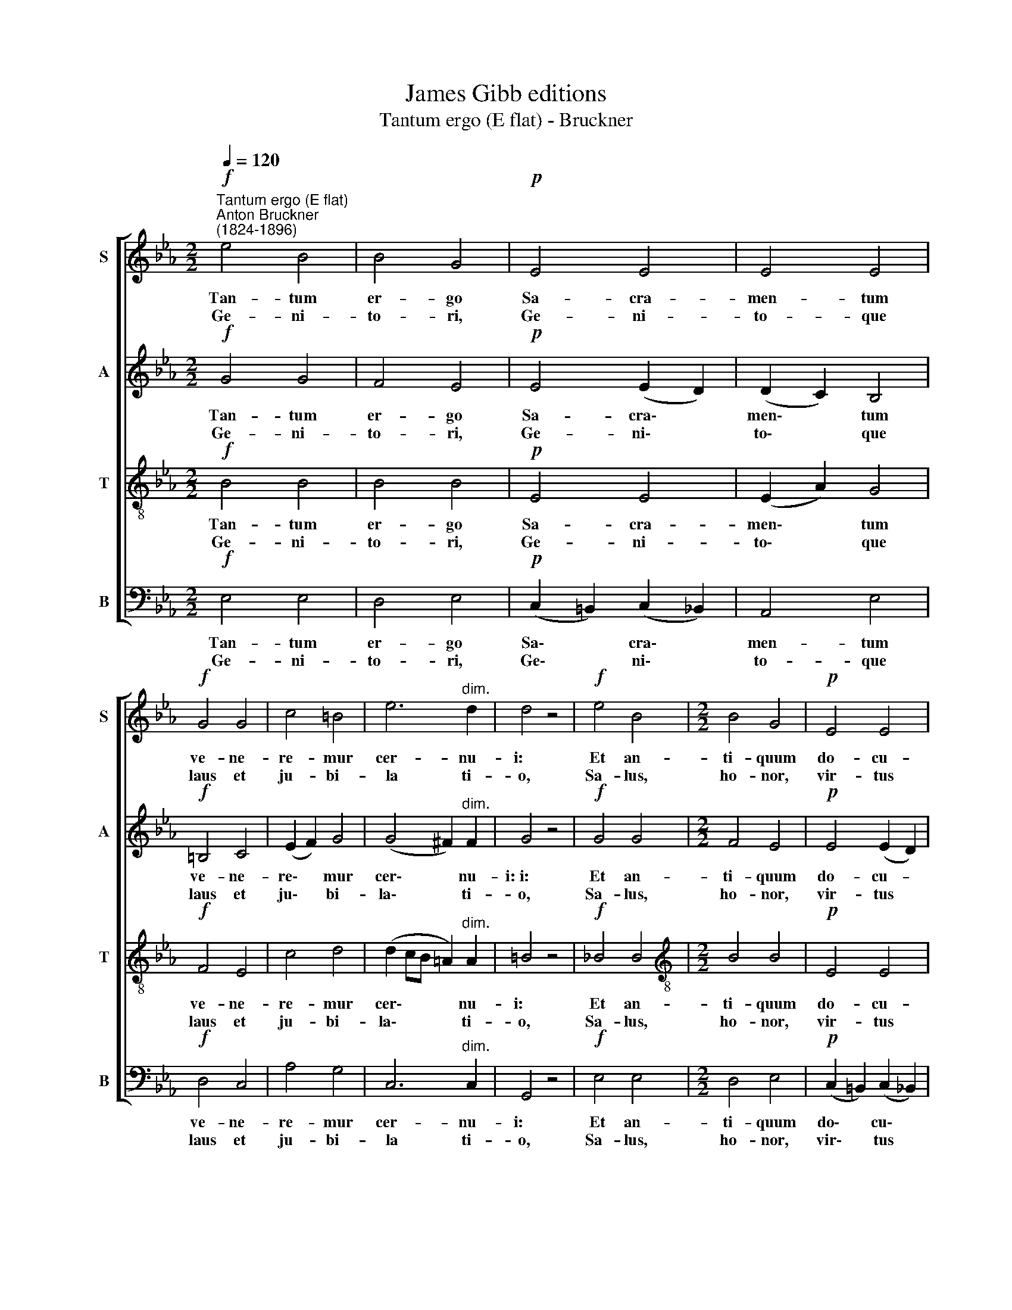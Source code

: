 X:1
T:James Gibb editions
T:Tantum ergo (E flat) - Bruckner
%%score [ 1 2 3 4 ]
L:1/8
Q:1/4=120
M:2/2
K:Eb
V:1 treble nm="S" snm="S"
V:2 treble nm="A" snm="A"
V:3 treble-8 nm="T" snm="T"
V:4 bass nm="B" snm="B"
V:1
!f!"^Tantum ergo (E flat)""^Anton Bruckner\n(1824-1896)" e4 B4 | B4 G4 |!p! E4 E4 | E4 E4 | %4
w: Tan- tum|er- go|Sa- cra-|men- tum|
w: Ge- ni-|to- ri,|Ge- ni-|to- que|
!f! G4 G4 | c4 =B4 | e6"^dim." d2 | d4 z4 |!f! e4 B4 |[M:2/2] B4 G4 |!p! E4 E4 | %11
w: ve- ne-|re- mur|cer- nu-|i:|Et an-|ti- quum|do- cu-|
w: laus et|ju- bi-|­~la ti-|o,|Sa- lus,|ho- nor,|vir- tus|
"^cresc." (E2 F2) G4 |!f! G4 =e4 | (f2 _e2) (_d2 c2) | (B2 c2 _d2) (cd) | e4 z4 |!f! c4 (_e2 _d2) | %17
w: men\- * tum|no- vo|ce\- * dat *|ri\- * * tu\- *|i:|Prae- stet *|
w: quo\- * que|sit et|be\- * ne\- *|di\- * * cti\- *|o:|Pro- ce\- *|
 (c2 B2) c4 |!p! A4 (c2 B2) | (=A2 G2) A4 |!f! _A4 (G2 f2) | (e2 d2) (c2 B2) | A4"^dim." (G2 F2) | %23
w: fi\- * des|sup- ple\- *|men\- * tum|sen- su\- *|um * de\- *|fe- ctu\- *|
w: den\- * ti|ab- u\- *|tro\- * que|com- par *|sit * lau\- *|da- ti\- *|
 G8 ||"^adagio"!pp! (A8 | G4 F4) | !fermata!G8 |] %27
w: i.||||
w: o.|A\-||men.|
V:2
!f! G4 G4 | F4 E4 |!p! E4 (E2 D2) | (D2 C2) B,4 |!f! =B,4 C4 | (E2 F2) G4 | (G4 ^F2)"^dim." F2 | %7
w: Tan- tum|er- go|Sa- cra\- *|men\- * tum|ve- ne-|re\- * mur|cer\- * nu-|
w: Ge- ni-|to- ri,|Ge- ni\- *|to\- * que|laus et|ju\- * bi-|la\- * ti-|
 G4 z4 |!f! G4 G4 |[M:2/2] F4 E4 |!p! E4 (E2 D2) |"^cresc." (D2 C2) =B,4 |!f! C4 G4 | F4 (F2 E2) | %14
w: i:~i:|Et an-|ti- quum|do- cu- *|men- * tum|no- vo|ce- dat *|
w: o,|Sa- lus,|ho- nor,|vir- tus *|quo- * que|sit et|be- ne- *|
 (_D2 E2 F2) F2 | A4 z4 |!f! =E4 F4 | (G2 B2) =E4 |!p! C4 _D4 | C4 C4 |!f! =D4 (D2 G2) | %21
w: ri\- * * tu-|i:|Prae- stet|fi\- * des|sup- ple-|men- tum|sen- su\- *|
w: di\- * * cti-|o:|Pro- ce-|den\- * ti|ab- u-|tro- que|com- par *|
 (G2 E2) E4 | E4"^dim." D4 | E8 ||!pp! (E8 | D8) | !fermata!E8 |] %27
w: um * de-|fe- ctu-|i.||||
w: sit * lau-|da- ti-|o.|A\-||men.|
V:3
!f! B4 B4 | B4 B4 |!p! E4 E4 | (E2 A2) G4 |!f! F4 E4 | c4 d4 | (d2 cB =A2)"^dim." A2 | =B4 z4 | %8
w: Tan- tum|er- go|Sa- cra-|men\- * tum|ve- ne-|re- mur|cer\- * * * nu-|i:|
w: Ge- ni-|to- ri,|Ge- ni-|to\- * que|laus et|ju- bi-|la\- * * * ti-|o,|
!f! _B4 B4 |[M:2/2][K:treble-8] B4 B4 |!p! E4 E4 |"^cresc." (E2 D2) D4 |!f! =E4 B4 | A4 A4 | %14
w: Et an-|ti- quum|do- cu-|men\- * tum|no- vo|ce- dat|
w: Sa- lus,|ho- nor,|vir- tus|quo\- * que|sit et|be- ne-|
 _d6 d2 | c4 z4 |!f! B4 A4 | (G2 F2) G4 |!p! F4 F4 | =E4 F4 |!f! F4 (G2 d2) | (e2 G2) (e2 d2) | %22
w: ri- tu-|i:|Prae- stet|fi\- * des|sup- ple|men- tum|sen- su\- *|um * de\- *|
w: di- cti-|o:|Pro- ce-|den\- * ti|ab- u-|tro- que|com- par *|sit * lau\- *|
 c4"^dim." B4 | B8 ||!pp! (c8 | B8) | !fermata!B8 |] %27
w: fe- ctu-|i.||||
w: da- ti-|o.|A\-||men.|
V:4
!f! E,4 E,4 | D,4 E,4 |!p! (C,2 =B,,2) (C,2 _B,,2) | A,,4 E,4 |!f! D,4 C,4 | A,4 G,4 | %6
w: Tan- tum|er- go|Sa\- * cra\- *|men- tum|ve- ne-|re- mur|
w: Ge- ni-|to- ri,|Ge\- * ni\- *|to- que|laus et|ju- bi-|
 C,6"^dim." C,2 | G,,4 z4 |!f! E,4 E,4 |[M:2/2] D,4 E,4 |!p! (C,2 =B,,2) (C,2 _B,,2) | %11
w: cer- nu-|i:|Et an-|ti- quum|do\- * cu\- *|
w: ­~la ti-|o,|Sa- lus,|ho- nor,|vir\- * tus *|
"^cresc." A,,4 G,,4 |!f! C,4 C,4 | _D,4 D,4 | B,6 B,2 | A,4 z4 |!f! G,4 F,4 | (E,2 _D,2) C,4 | %18
w: men- tum|no- vo|ce- dat|ri- tu-|i:|Prae- stet|fi\- * des|
w: quo- que|sit et|be- ne-|di- cti-|o:|Pro- ce-|den\- * ti|
!p! F,4 B,,4 | C,4 F,,4 |!f! B,,4 =B,,4 | (C,2 _B,,2) A,,4 | B,,4"^dim." B,,4 | E,8 ||!pp! (A,,8 | %25
w: sup- ple-|­~men tum|sen- su-|um * de-|fe- ctu-|i.||
w: ab- u-|tro- que|com- par|sit * lau-|da- ti-|o.|A\-|
 B,,8) | !fermata![E,,E,]8 |] %27
w: ||
w: |men.|

